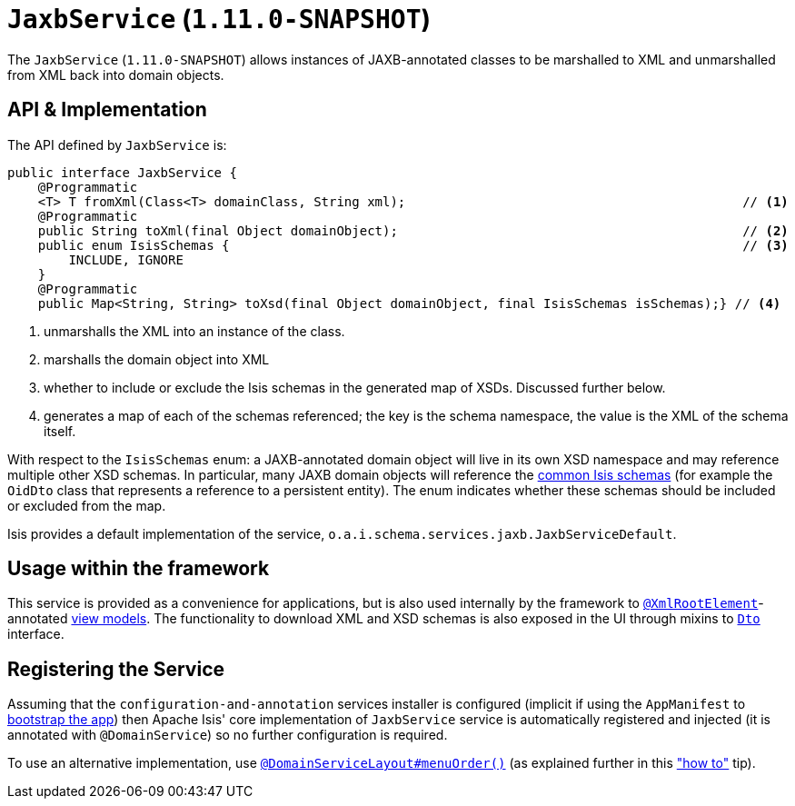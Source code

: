 [[_rgsvc-api_JaxbService]]
= `JaxbService` (`1.11.0-SNAPSHOT`)
:Notice: Licensed to the Apache Software Foundation (ASF) under one or more contributor license agreements. See the NOTICE file distributed with this work for additional information regarding copyright ownership. The ASF licenses this file to you under the Apache License, Version 2.0 (the "License"); you may not use this file except in compliance with the License. You may obtain a copy of the License at. http://www.apache.org/licenses/LICENSE-2.0 . Unless required by applicable law or agreed to in writing, software distributed under the License is distributed on an "AS IS" BASIS, WITHOUT WARRANTIES OR  CONDITIONS OF ANY KIND, either express or implied. See the License for the specific language governing permissions and limitations under the License.
:_basedir: ../
:_imagesdir: images/



The `JaxbService` (`1.11.0-SNAPSHOT`) allows instances of JAXB-annotated classes to be marshalled to XML and
unmarshalled from XML back into domain objects.





[[_rgsvc-api_JaxbService_api-and-implementation]]
== API & Implementation

The API defined by `JaxbService` is:

[source,java]
----
public interface JaxbService {
    @Programmatic
    <T> T fromXml(Class<T> domainClass, String xml);                                            // <1>
    @Programmatic
    public String toXml(final Object domainObject);                                             // <2>
    public enum IsisSchemas {                                                                   // <3>
        INCLUDE, IGNORE
    }
    @Programmatic
    public Map<String, String> toXsd(final Object domainObject, final IsisSchemas isSchemas);} // <4>
----
<1> unmarshalls the XML into an instance of the class.
<2> marshalls the domain object into XML
<3> whether to include or exclude the Isis schemas in the generated map of XSDs.  Discussed further below.
<4> generates a map of each of the schemas referenced; the key is the schema namespace, the value is the XML of the schema itself.

With respect to the `IsisSchemas` enum: a JAXB-annotated domain object will live in its own XSD namespace and may
reference multiple other XSD schemas.  In particular, many JAXB domain objects will reference the
xref:rgcms.adoc#_rgcms_schema[common Isis schemas] (for example the `OidDto` class that represents a reference to
a persistent entity).  The enum indicates whether these schemas should be included or excluded from the map.

Isis provides a default implementation of the service, `o.a.i.schema.services.jaxb.JaxbServiceDefault`.



== Usage within the framework

This service is provided as a convenience for applications, but is also used internally by the framework to
xref:rgant.adoc#_rgant-XmlRootElement[`@XmlRootElement`]-annotated
xref:ugbtb.adoc#_ugbtb_more-advanced_view-models[view models].  The functionality to download XML and XSD schemas is also
exposed in the UI through mixins to xref:rgcms.adoc#_rgcms_classes_roles_Dto[`Dto`] interface.



== Registering the Service

Assuming that the `configuration-and-annotation` services installer is configured (implicit if using the
`AppManifest` to xref:rgcms.adoc#_rgcms_classes_AppManifest-bootstrapping[bootstrap the app]) then Apache Isis' core
implementation of `JaxbService` service is automatically registered and injected (it is annotated with `@DomainService`)
so no further configuration is required.

To use an alternative implementation, use
xref:rgant.adoc#_rgant-DomainServiceLayout_menuOrder[`@DomainServiceLayout#menuOrder()`] (as explained
further in this xref:ugfun.adoc#_ugfun_how-tos_replacing-default-service-implementations["how to"] tip).


